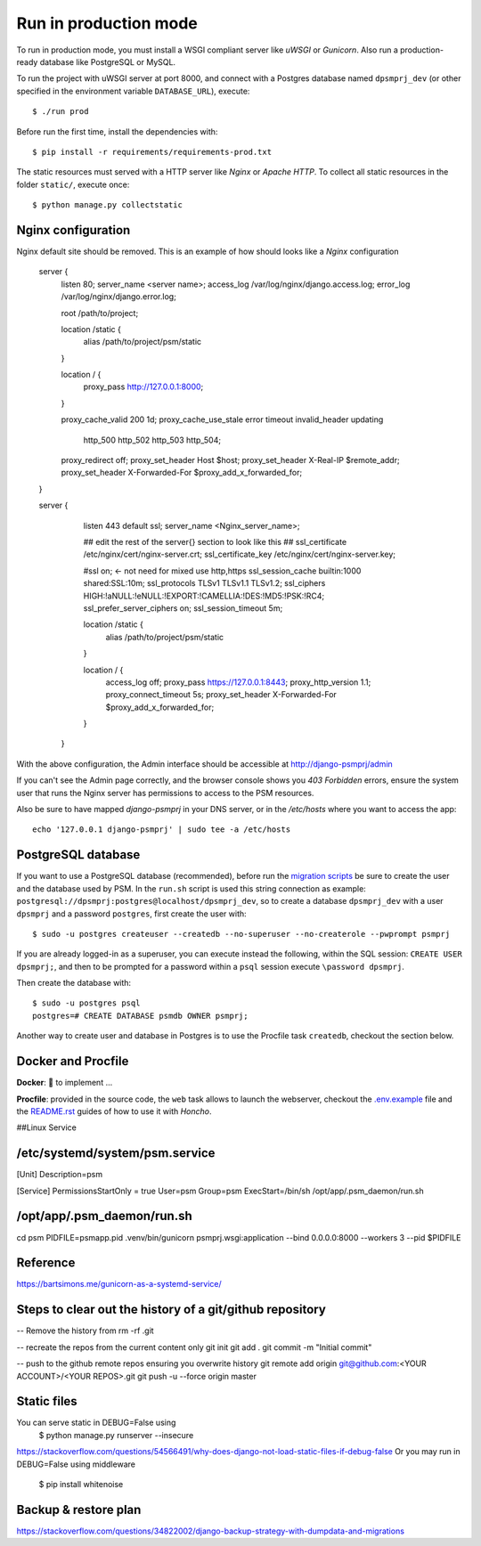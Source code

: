 Run in production mode
======================

To run in production mode, you must install a WSGI compliant server
like *uWSGI* or *Gunicorn*. Also run a production-ready database like
PostgreSQL or MySQL.

To run the project with uWSGI server at port 8000, and connect
with a Postgres database named ``dpsmprj_dev``
(or other specified in the environment variable ``DATABASE_URL``),
execute::

    $ ./run prod

Before run the first time, install the dependencies with::

    $ pip install -r requirements/requirements-prod.txt

The static resources must served with a HTTP server
like *Nginx* or *Apache HTTP*. To collect all static resources
in the folder ``static/``, execute once::

    $ python manage.py collectstatic

Nginx configuration
-------------------
Nginx default site should be removed.
This is an example of how should looks like a *Nginx* configuration

    server {
        listen      80;
        server_name <server name>;
        access_log  /var/log/nginx/django.access.log;
        error_log   /var/log/nginx/django.error.log;

        root /path/to/project;

        location /static {
            alias /path/to/project/psm/static 
        }

        location / {
            proxy_pass   http://127.0.0.1:8000;
        }

        proxy_cache_valid       200  1d;
        proxy_cache_use_stale   error timeout invalid_header updating
                                http_500 http_502 http_503 http_504;

        proxy_redirect          off;
        proxy_set_header        Host            $host;
        proxy_set_header        X-Real-IP       $remote_addr;
        proxy_set_header        X-Forwarded-For $proxy_add_x_forwarded_for;
    }

    server {
        listen     443 default ssl;
        server_name  <Nginx_server_name>;

        ## edit the rest of the server{} section to look like this ##
        ssl_certificate     /etc/nginx/cert/nginx-server.crt;
        ssl_certificate_key /etc/nginx/cert/nginx-server.key;
    
        #ssl on;  <- not need for mixed use http,https
        ssl_session_cache  builtin:1000  shared:SSL:10m;
        ssl_protocols  TLSv1 TLSv1.1 TLSv1.2;
        ssl_ciphers HIGH:!aNULL:!eNULL:!EXPORT:!CAMELLIA:!DES:!MD5:!PSK:!RC4;
        ssl_prefer_server_ciphers  on;
        ssl_session_timeout  5m;

        location /static {
            alias /path/to/project/psm/static 
        }

        location / {
            access_log off;
            proxy_pass https://127.0.0.1:8443;
            proxy_http_version 1.1;  
            proxy_connect_timeout 5s;
            proxy_set_header        X-Forwarded-For $proxy_add_x_forwarded_for;
        }
      }

With the above configuration, the Admin interface should be accessible
at http://django-psmprj/admin

If you can't see the Admin page correctly, and the browser console shows
you *403 Forbidden* errors, ensure the system user that runs the Nginx server
has permissions to access to the PSM resources.

Also be sure to have mapped `django-psmprj` in your DNS server, or in the
`/etc/hosts` where you want to access the app::

   echo '127.0.0.1 django-psmprj' | sudo tee -a /etc/hosts


PostgreSQL database
-------------------

If you want to use a PostgreSQL database (recommended), before run
the `migration scripts <https://github.com/FIXME/django-psmprj/#install-and-run>`_
be sure to create the user and the database used by PSM.
In the ``run.sh`` script is used this string connection
as example: ``postgresql://dpsmprj:postgres@localhost/dpsmprj_dev``,
so to create a database ``dpsmprj_dev`` with a user ``dpsmprj`` and a
password ``postgres``, first create the user with::

    $ sudo -u postgres createuser --createdb --no-superuser --no-createrole --pwprompt psmprj

If you are already logged-in as a superuser, you can execute instead the following, within the SQL session:
``CREATE USER dpsmprj;``, and then to be prompted for a password within a ``psql`` session
execute ``\password dpsmprj``.

Then create the database with::

    $ sudo -u postgres psql
    postgres=# CREATE DATABASE psmdb OWNER psmprj;

Another way to create user and database in Postgres is to use
the Procfile task ``createdb``, checkout the section below.


Docker and Procfile
-------------------

**Docker**: 🚧 to implement ...

**Procfile**: provided in the source code, the ``web``
task allows to launch the webserver, checkout the `<.env.example>`_
file and the `<README.rst>`_ guides of how to use
it with *Honcho*.


##Linux Service

/etc/systemd/system/psm.service
-------------------------------
[Unit]
Description=psm

[Service]
PermissionsStartOnly = true
User=psm
Group=psm
ExecStart=/bin/sh /opt/app/.psm_daemon/run.sh

/opt/app/.psm_daemon/run.sh
---------------------------
cd psm
PIDFILE=psmapp.pid
.venv/bin/gunicorn psmprj.wsgi:application --bind 0.0.0.0:8000 --workers 3 --pid $PIDFILE

Reference
------------
https://bartsimons.me/gunicorn-as-a-systemd-service/



Steps to clear out the history of a git/github repository
---------------------------------------------------------
-- Remove the history from 
rm -rf .git

-- recreate the repos from the current content only
git init
git add .
git commit -m "Initial commit"

-- push to the github remote repos ensuring you overwrite history
git remote add origin git@github.com:<YOUR ACCOUNT>/<YOUR REPOS>.git
git push -u --force origin master


Static files
------------

You can serve static in DEBUG=False using
    $ python manage.py runserver --insecure

https://stackoverflow.com/questions/54566491/why-does-django-not-load-static-files-if-debug-false
Or you may run in DEBUG=False using middleware

    $ pip install whitenoise


Backup & restore plan
---------------------
https://stackoverflow.com/questions/34822002/django-backup-strategy-with-dumpdata-and-migrations